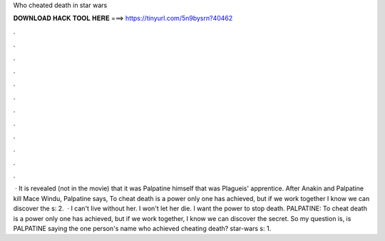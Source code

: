 Who cheated death in star wars

𝐃𝐎𝐖𝐍𝐋𝐎𝐀𝐃 𝐇𝐀𝐂𝐊 𝐓𝐎𝐎𝐋 𝐇𝐄𝐑𝐄 ===> https://tinyurl.com/5n9bysrn?40462

.

.

.

.

.

.

.

.

.

.

.

.

 · It is revealed (not in the movie) that it was Palpatine himself that was Plagueis' apprentice. After Anakin and Palpatine kill Mace Windu, Palpatine says, To cheat death is a power only one has achieved, but if we work together I know we can discover the s: 2.  · I can't live without her. I won't let her die. I want the power to stop death. PALPATINE: To cheat death is a power only one has achieved, but if we work together, I know we can discover the secret. So my question is, is PALPATINE saying the one person's name who achieved cheating death? star-wars s: 1.
